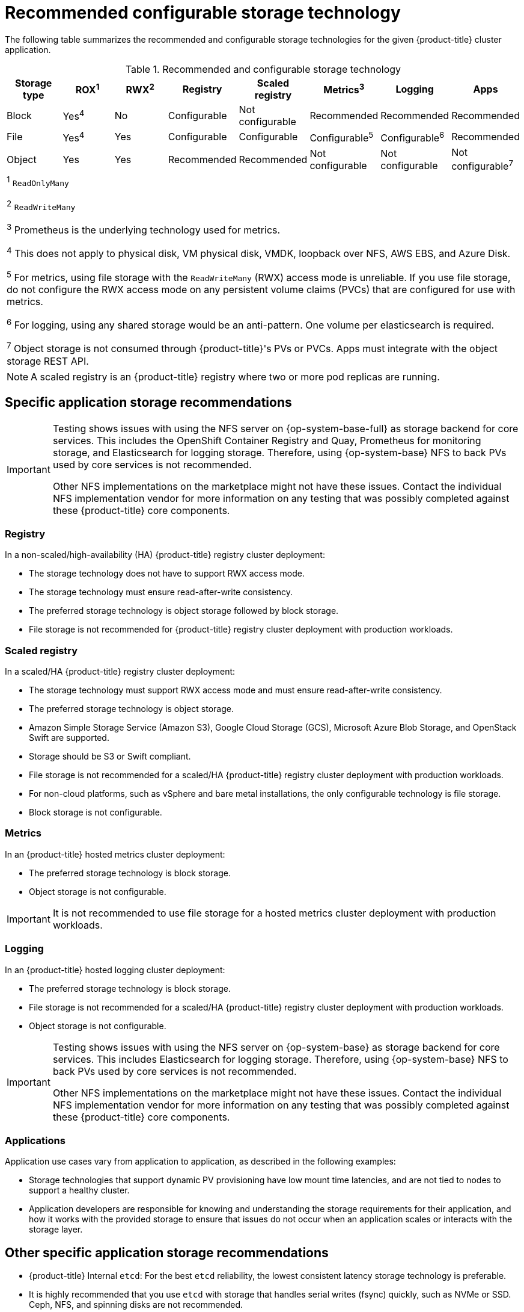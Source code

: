 // Module included in the following assemblies:
//
// * storage/optimizing-storage.adoc
// * post_installation_configuration/storage-configuration.adoc

[id="recommended-configurable-storage-technology_{context}"]
= Recommended configurable storage technology

The following table summarizes the recommended and configurable storage technologies for the given {product-title} cluster application.

.Recommended and configurable storage technology
[options="header,footer"]
|===
|Storage type |ROX^1^|RWX^2^|Registry|Scaled registry|Metrics^3^|Logging|Apps

| Block
| Yes^4^
| No
| Configurable
| Not configurable
| Recommended
| Recommended
| Recommended

| File
| Yes^4^
| Yes
| Configurable
| Configurable
| Configurable^5^
| Configurable^6^
| Recommended

| Object
| Yes
| Yes
| Recommended
| Recommended
| Not configurable
| Not configurable
| Not configurable^7^

8+a|
^1^ `ReadOnlyMany`

^2^ `ReadWriteMany`

^3^ Prometheus is the underlying technology used for metrics.

^4^ This does not apply to physical disk, VM physical disk, VMDK, loopback over NFS, AWS EBS, and Azure Disk.

^5^ For metrics, using file storage with the `ReadWriteMany` (RWX) access mode is unreliable. If you use file storage, do not configure the RWX access mode on any persistent volume claims (PVCs) that are configured for use with metrics.

^6^ For logging, using any shared storage would be an anti-pattern. One volume per elasticsearch is required.

^7^ Object storage is not consumed through {product-title}'s PVs or PVCs. Apps must integrate with the object storage REST API.

|===

[NOTE]
====
A scaled registry is an {product-title} registry where two or more pod replicas are running.
====

== Specific application storage recommendations

[IMPORTANT]
====
Testing shows issues with using the NFS server on {op-system-base-full} as storage backend for core services. This includes the OpenShift Container Registry and Quay, Prometheus for monitoring storage, and Elasticsearch for logging storage. Therefore, using {op-system-base} NFS to back PVs used by core services is not recommended.

Other NFS implementations on the marketplace might not have these issues. Contact the individual NFS implementation vendor for more information on any testing that was possibly completed against these {product-title} core components.
====

=== Registry

In a non-scaled/high-availability (HA) {product-title} registry cluster deployment:

* The storage technology does not have to support RWX access mode.
* The storage technology must ensure read-after-write consistency.
* The preferred storage technology is object storage followed by block storage.
* File storage is not recommended for {product-title} registry cluster deployment with production workloads.

=== Scaled registry

In a scaled/HA {product-title} registry cluster deployment:

* The storage technology must support RWX access mode and must ensure read-after-write consistency.
* The preferred storage technology is object storage.
* Amazon Simple Storage Service (Amazon S3), Google Cloud Storage (GCS), Microsoft Azure Blob Storage, and OpenStack Swift are supported.
* Storage should be S3 or Swift compliant.
* File storage is not recommended for a scaled/HA {product-title} registry cluster deployment with production workloads.
* For non-cloud platforms, such as vSphere and bare metal installations, the only configurable technology is file storage.
* Block storage is not configurable.

=== Metrics

In an {product-title} hosted metrics cluster deployment:

* The preferred storage technology is block storage.
* Object storage is not configurable.

[IMPORTANT]
====
It is not recommended to use file storage for a hosted metrics cluster deployment with production workloads.
====

=== Logging

In an {product-title} hosted logging cluster deployment:

* The preferred storage technology is block storage.
* File storage is not recommended for a scaled/HA {product-title} registry cluster deployment with production workloads.
* Object storage is not configurable.

[IMPORTANT]
====
Testing shows issues with using the NFS server on {op-system-base} as storage backend for core services. This includes Elasticsearch for logging storage. Therefore, using {op-system-base} NFS to back PVs used by core services is not recommended.

Other NFS implementations on the marketplace might not have these issues. Contact the individual NFS implementation vendor for more information on any testing that was possibly completed against these {product-title} core components.
====

=== Applications

Application use cases vary from application to application, as described in the following examples:

* Storage technologies that support dynamic PV provisioning have low mount time latencies, and are not tied to nodes to support a healthy cluster.
* Application developers are responsible for knowing and understanding the storage requirements for their application, and how it works with the provided storage to ensure that issues do not occur when an application scales or interacts with the storage layer.

== Other specific application storage recommendations

* {product-title} Internal `etcd`: For the best `etcd` reliability, the lowest consistent latency storage technology is preferable.
* It is highly recommended that you use `etcd` with storage that handles serial writes (fsync) quickly, such as NVMe or SSD. Ceph, NFS, and spinning disks are not recommended.
* {rh-openstack-first} Cinder: {rh-openstack} Cinder tends to be adept in ROX access mode use cases.
* Databases: Databases (RDBMSs, NoSQL DBs, etc.) tend to perform best with dedicated block storage.
